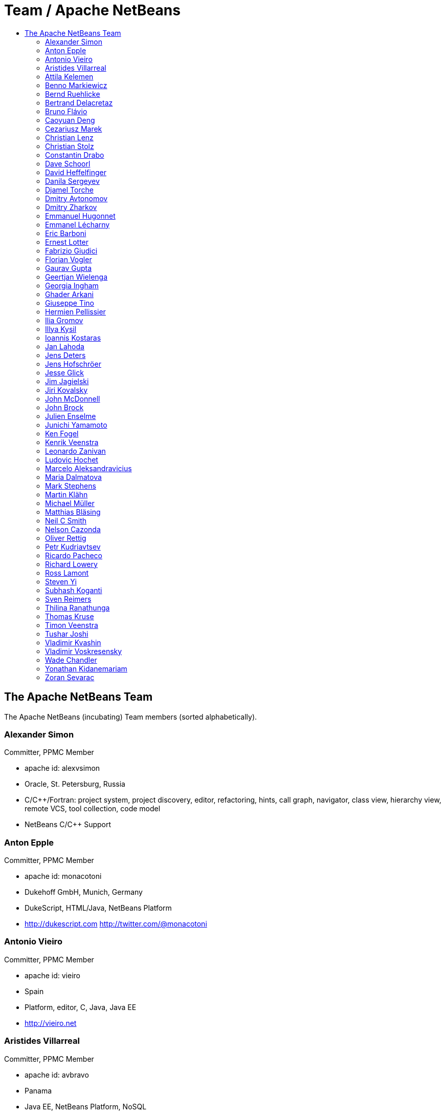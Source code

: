 ////
     Licensed to the Apache Software Foundation (ASF) under one
     or more contributor license agreements.  See the NOTICE file
     distributed with this work for additional information
     regarding copyright ownership.  The ASF licenses this file
     to you under the Apache License, Version 2.0 (the
     "License"); you may not use this file except in compliance
     with the License.  You may obtain a copy of the License at

       http://www.apache.org/licenses/LICENSE-2.0

     Unless required by applicable law or agreed to in writing,
     software distributed under the License is distributed on an
     "AS IS" BASIS, WITHOUT WARRANTIES OR CONDITIONS OF ANY
     KIND, either express or implied.  See the License for the
     specific language governing permissions and limitations
     under the License.
////
= Team / Apache NetBeans
:jbake-type: page
:jbake-tags: community
:jbake-status: published
:icons: font
:keywords: Apache NetBeans Team Who is Who
:description: Apache NetBeans Who is Who
:toc: left
:toc-title: 

== The Apache NetBeans Team

The Apache NetBeans (incubating) Team members (sorted alphabetically).

=== Alexander Simon 
Committer, PPMC Member

  - apache id: alexvsimon 
  - Oracle, St. Petersburg, Russia 
  - C/C++/Fortran: project system, project discovery, editor, refactoring, hints, call graph, navigator, class view, hierarchy view, remote VCS, tool collection, code model 
  -  NetBeans C/C++ Support 

=== Anton Epple 
Committer, PPMC Member

  - apache id: monacotoni 
  - Dukehoff GmbH, Munich, Germany 
  - DukeScript, HTML/Java, NetBeans Platform 
  -  http://dukescript.com http://twitter.com/@monacotoni 

=== Antonio Vieiro 
Committer, PPMC Member

  - apache id: vieiro 
  - Spain 
  - Platform, editor, C, Java, Java EE 
  -  http://vieiro.net 

=== Aristides Villarreal 
Committer, PPMC Member

  - apache id: avbravo 
  - Panama 
  - Java EE, NetBeans Platform, NoSQL 
  - http://twitter.com/@avbravo, http://avbravo.blogspot.com 

=== Attila Kelemen 
Committer, PPMC Member

  - apache id: kelemen 
  - Hungary 
  - Gradle, Java 
  -  https://github.com/kelemen 

=== Benno Markiewicz 
Committer, PPMC Member

  - apache id: markiewb 
  - Leipzig, Germany 
  - Platform, Java editor, Maven, Hints 
  - http://twitter.com/@benM4 https://benkiew.wordpress.com/ 

=== Bernd Ruehlicke
  - Eriksfiord, Inc.,  Houston, TX, USA 
  - Platform, Database, JavaFX, Ant 
  -  http://bruehlicke.blogspot.com/ 

=== Bertrand Delacretaz 
Incubation Mentor

  - apache id: bdelacretaz 
  - Switzerland 
  - I'm just a NetBeans user so far 
  - http://grep.codeconsult.ch 

=== Bruno Flávio 
Committer, PPMC Member

  - apache id: brunoflavio 
  - Porto, Portugal 
  - Groovy / Grails support 

=== Caoyuan Deng
  - Victoria, BC, Canada 
  - Scala, Akka 
  -  https://github.com/dcaoyuan 

=== Cezariusz Marek
  - Poland 
  - Java, Platform, C/C++, NetCAT 

=== Christian Lenz 
Committer, PPMC Member

  - apache id: chrizzly 
  - Leipzig, Germany 
  - JavaScript, HTML5, Node, PHP, Java Editor, Database, Maven, Hints, C/C++, Plugin Dev. 
  -  https://github.com/Chris2011 https://www.facebook.com/Chrizzly42 

=== Christian Stolz 
Committer, PPMC Member

  - apache id: chst 
  - Janitza electronics GmbH 
  - icon:map-marker-alt[]: Lahnau, Germany 
  - Platform, Java 

=== Constantin Drabo 
Committer, PPMC Member

  - apache id: pandaconstantin 
  - Université de Ouagadougou, Ouagadougou, Burkina Faso 
  - Q/A , JavaEE, C/C++ , Javascript, HTML 
  - http://twitter.com/@pandaconstantin , http://blog.fedora-fr.org/pandaconstantin/ 

=== Dave Schoorl
  - Utrecht, The Netherlands 
  - Platform, Java, Maven 
  -  https://cwiki.apache.org/confluence/display/~dschoorl 

=== David Heffelfinger 
Committer, PPMC Member

  - apache id: dheffelfinger 
  - Ensode Technology, LLC,  Fairfax, VA, USA 
  - Java EE 
  -  http://www.ensode.net/roller/dheffelfinger/ 

=== Danila Sergeyev 
Committer, PPMC Member

  - apache id: dsergeyev 
  - Oracle, St. Petersburg, Russia 
  - C/C++: editor hints, call graph, code refactorings; Docker 
  -  NetBeans C/C++ Support 

=== Djamel Torche
  - AXA, Algeria 
  - Java, JavaFX, Platform & API Support, Tutorials & Translations 
  - , My LinkedIn Profile GitHub 

=== Dmitry Avtonomov
  - University of Michigan, Ann Arbor, MI, USA 
  - Platform, Tutorials 
  -  BatMass - mass spectrometry visualization tools 

=== Dmitry Zharkov 
Committer, PPMC Member

  - apache id: dimazh 
  - Oracle, St. Petersburg, Russia 
  - C/C++: all components (PM) 
  -  NetBeans C/C++ Support 

=== Emmanuel Hugonnet 
Committer, PPMC Member

  - apache id: ehsavoie 
  - Red Hat, Barraux, France 
  - WildFly plugin 

=== Emmanel Lécharny
Incubation Mentor

  - apache id: elecharny 
  - Symas, Paris, France 
  -  http://hrabal.blogspot.com/ 

=== Eric Barboni
  - apache id: skygo 
  - ICS - IRIT, Université Paul Sabatier, Toulouse, France 
  - maven, platform, java editor 

=== Ernest Lotter 
Committer, PPMC Member

  - apache id: elotter 
  - Institute of Mine Seismology, Hobart, Australia 
  - Platform, API Support, Tutorials, Editor 
  -  https://www.facebook.com/ernest.lotter 

=== Fabrizio Giudici
  - Tidalwave s.a.s., Genoa / Milan, Italy 
  - IDE, Maven, Docker, JavaFX 
  -  http://tidalwave.it/fabrizio/blog/ 

=== Florian Vogler 
Committer, PPMC Member

  - apache id: fvogler 
  - Airbus Defence and Space, Bodensee, Germany 
  - Platform, JavaEE, Groovy, Gradle, Maven, Module System 

=== Gaurav Gupta 
Committer, PPMC Member

  - apache id: jgauravgupta 
  - Bangalore, India 
  - Java EE 
  -  https://jeddict.github.io http://twitter.com/@jGauravGupta http://twitter.com/@ImJeddict 

=== Geertjan Wielenga 
Committer, PPMC Member

  - apache id: geertjan 
  - Oracle, Amsterdam, Netherlands 
  - Java editor, JavaScript editor, tutorials 
  - blogs.oracle.com/geertjan 

=== Georgia Ingham 
Committer, PPMC Member

  - apache id: georgia 
  - IDRsolutions, Leicester, UK 
  - Java, Java EE, HTML5 
  -  NetBeans articles on IDR blog 

=== Ghader Arkani
  - Tehran, Iran 
  - Java, Java EE, Spring, Hibernate, Angular 

=== Giuseppe Tino
  - Amadeus IT Group, Nice
  - Java, Java EE, Debugger, Git, Junit 

=== Hermien Pellissier 
Committer, PPMC Member

  - apache id: hermien 
  - Reutech Communications, Centurion, South Africa 
  - Platform, API Support, JavaFX 
  -  NetBeans Ruminations 

=== Ilia Gromov 
Committer, PPMC Member

  - apache id: igromov 
  - Oracle, St. Petersburg, Russia 
  - C/C++: command line tooling, 
  -  NetBeans C/C++ Support 

=== Illya Kysil
  - Luxembourg 
  - Java, JavaEE, Platform, VCS 

=== Ioannis Kostaras 
Committer, PPMC Member

  - apache id: ikost 
  - Liége, Belgium 
  - C/C++/Java/JavaEE/JavaFX/HTML5/CSS3, Platform, Ruby, RoR, Python, Tutorials 
  - , blog 

=== Jan Lahoda 
Committer, PPMC Member

  - apache id: jlahoda 
  - Oracle, Czech Republic 
  - Java editor/support, Editor 

=== Jens Deters
  - codecentric AG, Germany 
  - Java, JavaFX, Scala, IoT, Docker, Tutorials 
  - http://twitter.com/@jerady 

=== Jens Hofschröer
  - WZL of RWTH Aachen University, Aachen, Germany 
  - Platform, Java, Swing, Annotations 
  -  http://blog.nigjo.de http://twitter.com/@nigjo 

=== Jesse Glick 
Committer, PPMC Member

  - apache id: jglick 
  - CloudBees, North Carolina USA 
  - API Support 
  - http://twitter.com/@tyvole 

=== Jim Jagielski
Incubation Mentor

  - apache id: jim 
  - Forest Hill, MD USA 
  - http://twitter.com/@jimjag 

=== Jiri Kovalsky 
Committer, PPMC Member

  - apache id: jkovalsky 
  - Oracle, Bohumin, Czech Republic 
  - Java, Plugins, NetCAT 

=== John McDonnell
Committer, PPMC Member

  - apache id: johnmcdonnell 
  - BearingPoint Ireland, Dublin, Ireland 
  - Maven, Java EE, Docker 

=== John Brock 
Committer, PPMC Member

  - apache id: peppertech 
  - Oracle, Seattle, WA. USA 
  - JavaScript, HTML, CSS, OracleJET support 
  -  OracleJET Community 

=== Julien Enselme
  - apache id: jenselme 
  - CPMultimedia, Paris, France 
  - JavaScript, HTML, CSS, Python 
  -  http://www.jujens.eu/ 

=== Junichi Yamamoto 
Committer, PPMC Member

  - apache id: junichi11 
  - Fukuoka, Japan 
  - PHP 
  -  http://junichi11.com/ http://twitter.com/@junichi_11 

=== Ken Fogel
  - Dawson College, Montreal, Quebec, Canada 
  - Java, JavaFX, JavaServer Faces, Education 
  -  https://www.omnijava.com https://www.dawsoncollege.qc.ca/computer-science-technology/ http://twitter.com/@omniprof 

=== Kenrik Veenstra 
  - Corizon, Groningen, the Netherlands 
  - Platform, Maven, JavaFX 

=== Leonardo Zanivan 
Committer, PPMC Member

  - apache id: panga 
  - Aurea Software, Criciúma, Brazil 
  - Java editor, JavaScript, Plugins 
  - http://twitter.com/@leonardopanga 

=== Ludovic Hochet
  - Tours, France 
  - Java, Maven 
  -  http://twitter.com/@lhochet 

=== Marcelo Aleksandravicius
  - Computer Forensic, Rio de Janeiro, Brazil 
  - Platform, C/C++, Tutorials, Installer, Visual Library 
  - http://twitter.com/@AleksMarcelo 

=== Maria Dalmatova 
Committer, PPMC Member

  - apache id: mromashova 
  - Oracle, St. Petersburg, Russia 
  - C/C++: Debugger 
  -  NetBeans C/C++ Support 

=== Mark Stephens 
Committer, PPMC Member

  - apache id: markee174 
  - IDRsolutions, Tonbridge, Kent, UK 
  - Platform, API Support, JavaFX, HTML5 
  -  NetBeans articles on IDR blog 

=== Martin Klähn 
Committer, PPMC Member

  - apache id: mklaehn 
  - Airbus Defence and Space, Bodensee, Germany 
  - Platform, JavaFX, JavaEE, Groovy, Gradle 

=== Michael Müller 
Committer, PPMC Member

  - apache id: muellermi 
  - Germany 
  - Java EE, Evangelize 
  -  Michael's Blog Michael Müller 

=== Matthias Bläsing 
Committer, PPMC Member

  - apache id: matthiasblaesing 
  - Germany 
  - Database, XML 

=== Neil C Smith 
Committer, PPMC Member

  - apache id: neilcsmith 
  - Praxis LIVE, Oxford, UK 
  - Platform, API Support, Java editor/support 
  -  NetBeans articles in Praxis LIVE blog 

=== Nelson Cazonda
  - BCI - Banco Comercial e de Investimentos, Maputo, Mozambique 
  - Platform, Editor, Java EE, Maven, Gradle 

=== Oliver Rettig
  - Karlsruhe, Germany 
  - Platform, JavaFX, XML, ant 
  -  https://github.com/orat 

=== Petr Kudriavtsev 
Committer, PPMC Member

  - apache id: petrk 
  - Oracle, St. Petersburg, Russia 
  - C/C++: code model, code completion and mixed Java/C++ development 
  -  NetBeans C/C++ Support 

=== Ricardo Pacheco
  - Aleph5, México 
  - NetBeans Platform, Java, JavaFX, Tutorials 
  -  https://github.com/rcpacheco 

=== Richard Lowery
  - Charlotte, NC, USA 
  - Platform, Maven, JavaEE, Cassandra 
  - http://twitter.com/@rhlowery 

=== Ross Lamont
  - Melbourne, Australia 
  - Java, C/C++, Embedded, XML, Maven, Domain Specific Languages 

=== Steven Yi 
Committer, PPMC Member

  - apache id: stevenyi 
  - Rochester, NY, USA 
  - Platform, JavaFX 

=== Subhash Koganti
  - AIG, Greensboro,NC,USA 
  - Java / Java EE, Spring, Jboss Fuse,Camel 
  -  https://github.com/subhash-koganti 

=== Sven Reimers 
Committer, PPMC Member

  - apache id: sreimers 
  - Airbus Defence and Space, Bodensee, Germany 
  - Platform, JavaFX, JavaEE, Groovy, Gradle, XML 

=== Thilina Ranathunga
  - Nano Creations, Ekala, Sri Lanka 
  - RCP, API, EE, Spring, Angular, TypeScript 
  -  http://thilina01.com/
  -  https://www.linkedin.com/in/thilina-ranathunga-35bb2864/
  -  https://github.com/thilina01

=== Thomas Kruse
  - trion development, Münster, Germany 
  - Spring Boot, Maven, Angular 
  - http://twitter.com/@everflux 

=== Timon Veenstra 
Committer, PPMC Member

  - apache id: timon 
  - Corizon, Groningen, the Netherlands 
  - Platform, Maven, API Support, JavaFX 

=== Tushar Joshi 
Committer, PPMC Member

  - apache id: tusharjoshi 
  - Persistent Systems, Nagpur, Maharashtra, India 
  - Platform, API Support 
  -  NetBeans IDE Blog by Tushar Joshi 

=== Vladimir Kvashin 
Committer, PPMC Member

  - apache id: vkvashin 
  - Oracle, St. Petersburg, Russia 
  - C/C++: remote development features 
  -  NetBeans C/C++ Support 

=== Vladimir Voskresensky 
Committer, PPMC Member

  - apache id: vladimirvv 
  - Oracle, St. Petersburg, Russia 
  - C/C++: code model (ANTLR and Clang-based), refactoring, code completion, reverese engineering, performance and memory optimizations 
  -  NetBeans C/C++ Support 

=== Wade Chandler 
Committer, PPMC Member

  - apache id: wadechandler 
  - Knoxville, TN, USA 
  - Java, Groovy, Platform, API Support, Gradle, Maven, C++, Python 
  - http://twitter.com/@wadechandler, wadechandler.com 

=== Yonathan Kidanemariam
  - Information Builders, New Jersey, USA 
  - Platform, Editor, Tutorials 

=== Zoran Sevarac 
Committer, PPMC Member

  - apache id: sevarac 
  - University of Belgrade, Faculty of Organizational Sciences, Belgrade, Serbia 
  - Platform, editor, code qualitty, artificial intelligence 
  - http://twitter.com/@zsevarac 


